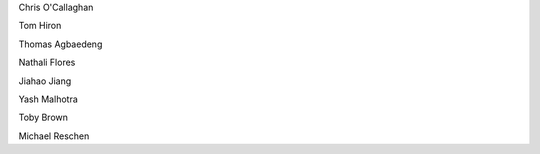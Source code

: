 .. title: People - Group Members
.. slug: people
.. date: 2022-11-01 17:34:40 UTC
.. tags: 
.. category: 
.. link: 
.. description: 
.. type: text

.. #define a hard line break for HTML
.. |br| raw:: html

   <br />



Chris O'Callaghan 

Tom Hiron

Thomas Agbaedeng

Nathali Flores

Jiahao Jiang

Yash Malhotra

Toby Brown

Michael Reschen